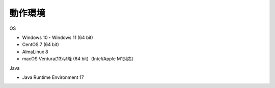 .. _requirement: 

=======================================
動作環境
=======================================

OS

* Windows 10・Windows 11 (64 bit)
* CentOS 7 (64 bit)
* AlmaLinux 8
* macOS Ventura(13)以降 (64 bit)（Intel/Apple M1対応）

Java

* Java Runtime Environment 17